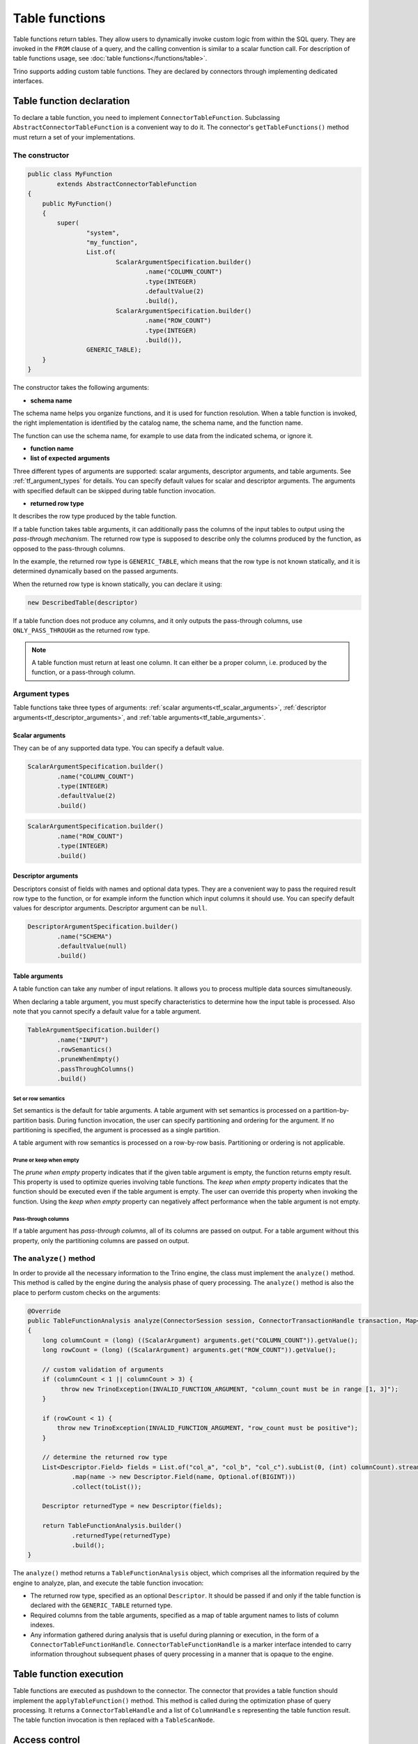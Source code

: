 
===============
Table functions
===============

Table functions return tables. They allow users to dynamically invoke custom
logic from within the SQL query. They are invoked in the ``FROM`` clause of a
query, and the calling convention is similar to a scalar function call. For
description of table functions usage, see
:doc:`table functions</functions/table>`.

Trino supports adding custom table functions. They are declared by connectors
through implementing dedicated interfaces.

Table function declaration
--------------------------

To declare a table function, you need to implement ``ConnectorTableFunction``.
Subclassing ``AbstractConnectorTableFunction`` is a convenient way to do it.
The connector's ``getTableFunctions()`` method must return a set of your
implementations.

The constructor
^^^^^^^^^^^^^^^

.. code-block:: java

    public class MyFunction
            extends AbstractConnectorTableFunction
    {
        public MyFunction()
        {
            super(
                    "system",
                    "my_function",
                    List.of(
                            ScalarArgumentSpecification.builder()
                                    .name("COLUMN_COUNT")
                                    .type(INTEGER)
                                    .defaultValue(2)
                                    .build(),
                            ScalarArgumentSpecification.builder()
                                    .name("ROW_COUNT")
                                    .type(INTEGER)
                                    .build()),
                    GENERIC_TABLE);
        }
    }

The constructor takes the following arguments:

- **schema name**

The schema name helps you organize functions, and it is used for function
resolution. When a table function is invoked, the right implementation is
identified by the catalog name, the schema name, and the function name.

The function can use the schema name, for example to use data from the
indicated schema, or ignore it.

- **function name**
- **list of expected arguments**

Three different types of arguments are supported: scalar arguments, descriptor
arguments, and table arguments. See :ref:`tf_argument_types` for details. You can
specify default values for scalar and descriptor arguments. The arguments with
specified default can be skipped during table function invocation.

- **returned row type**

It describes the row type produced by the table function.

If a table function takes table arguments, it can additionally pass the columns
of the input tables to output using the *pass-through mechanism*. The returned
row type is supposed to describe only the columns produced by the function, as
opposed to the pass-through columns.

In the example, the returned row type is ``GENERIC_TABLE``, which means that
the row type is not known statically, and it is determined dynamically based on
the passed arguments.

When the returned row type is known statically, you can declare it using:

.. code-block:: java

    new DescribedTable(descriptor)

If a table function does not produce any columns, and it only outputs the
pass-through columns, use ``ONLY_PASS_THROUGH`` as the returned row type.

.. note::

    A table function must return at least one column. It can either be a proper
    column, i.e. produced by the function, or a pass-through column.

.. _tf_argument_types:

Argument types
^^^^^^^^^^^^^^

Table functions take three types of arguments:
:ref:`scalar arguments<tf_scalar_arguments>`,
:ref:`descriptor arguments<tf_descriptor_arguments>`, and
:ref:`table arguments<tf_table_arguments>`.

.. _tf_scalar_arguments:

Scalar arguments
++++++++++++++++

They can be of any supported data type. You can specify a default value.

.. code-block:: java

    ScalarArgumentSpecification.builder()
            .name("COLUMN_COUNT")
            .type(INTEGER)
            .defaultValue(2)
            .build()

.. code-block:: java

    ScalarArgumentSpecification.builder()
            .name("ROW_COUNT")
            .type(INTEGER)
            .build()

.. _tf_descriptor_arguments:

Descriptor arguments
++++++++++++++++++++

Descriptors consist of fields with names and optional data types. They are a
convenient way to pass the required result row type to the function, or for
example inform the function which input columns it should use. You can specify
default values for descriptor arguments. Descriptor argument can be ``null``.

.. code-block:: java

    DescriptorArgumentSpecification.builder()
            .name("SCHEMA")
            .defaultValue(null)
            .build()

.. _tf_table_arguments:

Table arguments
+++++++++++++++

A table function can take any number of input relations. It allows you to
process multiple data sources simultaneously.

When declaring a table argument, you must specify characteristics to determine
how the input table is processed. Also note that you cannot specify a default
value for a table argument.

.. code-block:: java

    TableArgumentSpecification.builder()
            .name("INPUT")
            .rowSemantics()
            .pruneWhenEmpty()
            .passThroughColumns()
            .build()

Set or row semantics
====================

Set semantics is the default for table arguments. A table argument with set
semantics is processed on a partition-by-partition basis. During function
invocation, the user can specify partitioning and ordering for the argument. If
no partitioning is specified, the argument is processed as a single partition.

A table argument with row semantics is processed on a row-by-row basis.
Partitioning or ordering is not applicable.

Prune or keep when empty
========================

The *prune when empty* property indicates that if the given table argument is
empty, the function returns empty result. This property is used to optimize
queries involving table functions. The *keep when empty* property indicates
that the function should be executed even if the table argument is empty. The
user can override this property when invoking the function. Using the *keep
when empty* property can negatively affect performance when the table argument
is not empty.

Pass-through columns
====================

If a table argument has *pass-through columns*, all of its columns are passed
on output. For a table argument without this property, only the partitioning
columns are passed on output.

The ``analyze()`` method
^^^^^^^^^^^^^^^^^^^^^^^^

In order to provide all the necessary information to the Trino engine, the
class must implement the ``analyze()`` method. This method is called by the
engine during the analysis phase of query processing. The ``analyze()`` method
is also the place to perform custom checks on the arguments:

.. code-block:: java

    @Override
    public TableFunctionAnalysis analyze(ConnectorSession session, ConnectorTransactionHandle transaction, Map<String, Argument> arguments)
    {
        long columnCount = (long) ((ScalarArgument) arguments.get("COLUMN_COUNT")).getValue();
        long rowCount = (long) ((ScalarArgument) arguments.get("ROW_COUNT")).getValue();

        // custom validation of arguments
        if (columnCount < 1 || columnCount > 3) {
             throw new TrinoException(INVALID_FUNCTION_ARGUMENT, "column_count must be in range [1, 3]");
        }

        if (rowCount < 1) {
            throw new TrinoException(INVALID_FUNCTION_ARGUMENT, "row_count must be positive");
        }

        // determine the returned row type
        List<Descriptor.Field> fields = List.of("col_a", "col_b", "col_c").subList(0, (int) columnCount).stream()
                .map(name -> new Descriptor.Field(name, Optional.of(BIGINT)))
                .collect(toList());

        Descriptor returnedType = new Descriptor(fields);

        return TableFunctionAnalysis.builder()
                .returnedType(returnedType)
                .build();
    }

The ``analyze()`` method returns a ``TableFunctionAnalysis`` object, which
comprises all the information required by the engine to analyze, plan, and
execute the table function invocation:

- The returned row type, specified as an optional ``Descriptor``. It should be
  passed if and only if the table function is declared with the
  ``GENERIC_TABLE`` returned type.
- Required columns from the table arguments, specified as a map of table
  argument names to lists of column indexes.
- Any information gathered during analysis that is useful during planning or
  execution, in the form of a ``ConnectorTableFunctionHandle``.
  ``ConnectorTableFunctionHandle`` is a marker interface intended to carry
  information throughout subsequent phases of query processing in a manner that
  is opaque to the engine.

Table function execution
------------------------

Table functions are executed as pushdown to the connector. The connector that
provides a table function should implement the ``applyTableFunction()`` method.
This method is called during the optimization phase of query processing. It
returns a ``ConnectorTableHandle`` and a list of ``ColumnHandle`` s
representing the table function result. The table function invocation is then
replaced with a ``TableScanNode``.

Access control
--------------

The access control for table functions can be provided both on system and
connector level. It is based on the fully qualified table function name,
which consists of the catalog name, the schema name, and the function name,
in the syntax of ``catalog.schema.function``.

